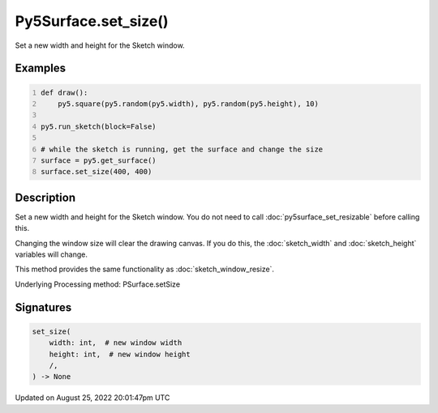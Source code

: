 Py5Surface.set_size()
=====================

Set a new width and height for the Sketch window.

Examples
--------

.. raw:: html

    <div class="example-table">

.. raw:: html

    <div class="example-row"><div class="example-cell-image">

.. raw:: html

    </div><div class="example-cell-code">

.. code:: python
    :number-lines:

    def draw():
        py5.square(py5.random(py5.width), py5.random(py5.height), 10)

    py5.run_sketch(block=False)

    # while the sketch is running, get the surface and change the size
    surface = py5.get_surface()
    surface.set_size(400, 400)

.. raw:: html

    </div></div>

.. raw:: html

    </div>

Description
-----------

Set a new width and height for the Sketch window. You do not need to call :doc:`py5surface_set_resizable` before calling this.

Changing the window size will clear the drawing canvas. If you do this, the :doc:`sketch_width` and :doc:`sketch_height` variables will change.

This method provides the same functionality as :doc:`sketch_window_resize`.

Underlying Processing method: PSurface.setSize

Signatures
------

.. code:: python

    set_size(
        width: int,  # new window width
        height: int,  # new window height
        /,
    ) -> None
Updated on August 25, 2022 20:01:47pm UTC

